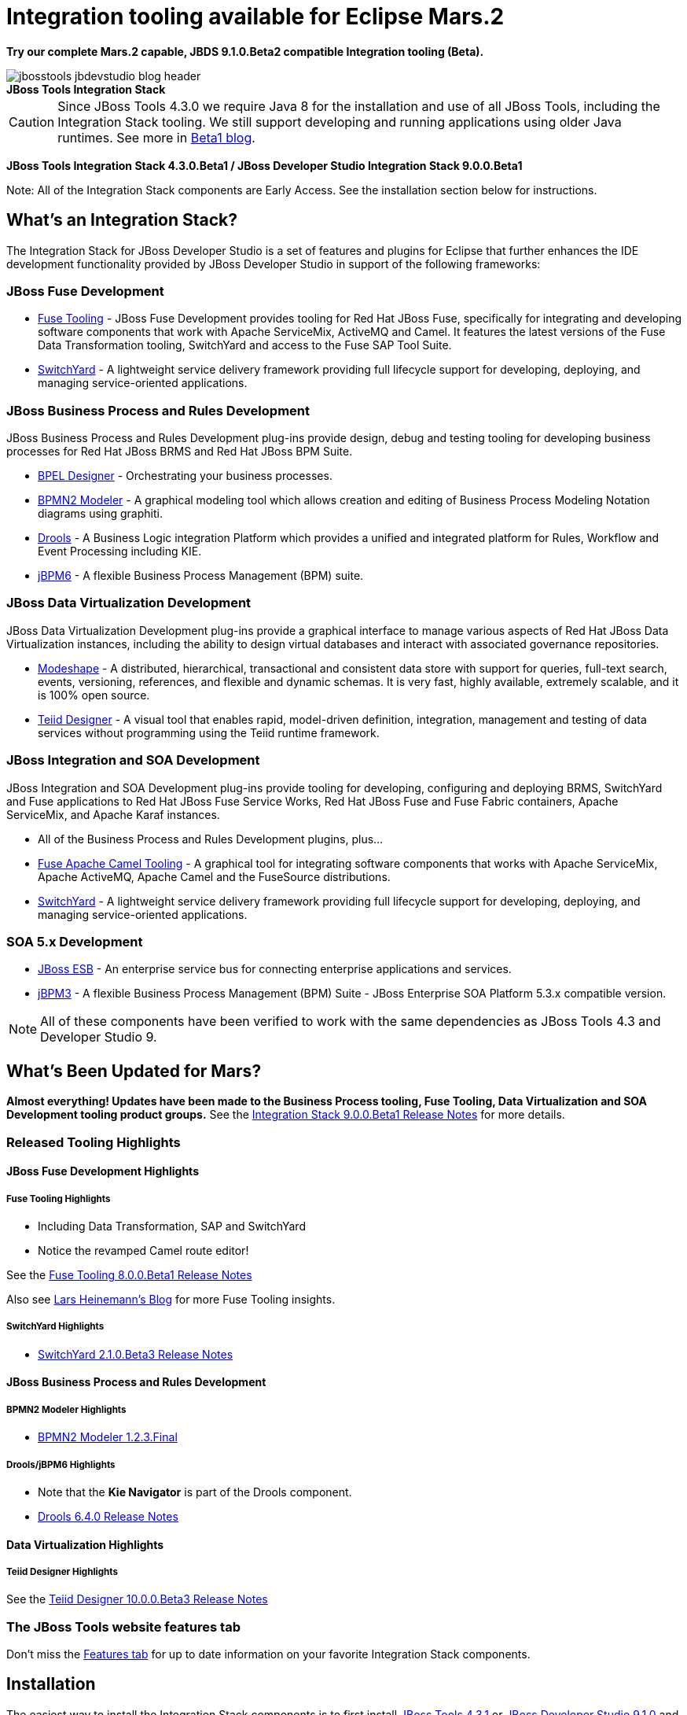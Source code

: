 = Integration tooling available for Eclipse Mars.2
:page-layout: blog
:page-author: pleacu
:page-date: 2015-03-10
:page-tags: [release, jbosstools, devstudio, jbosscentral]

*Try our complete Mars.2 capable, JBDS 9.1.0.Beta2 compatible Integration tooling (Beta).*

.*JBoss Tools Integration Stack*
image::/blog/images/jbosstools-jbdevstudio-blog-header.png[caption=""]

CAUTION: Since JBoss Tools 4.3.0 we require Java 8 for the installation and use of all JBoss Tools, including the Integration Stack tooling.  We still support developing and running applications using older Java runtimes. See more in link:2015-06-23-beta1-for-mars.html#java-8-to-run-eclipse-older-runtimes-ok-for-builds-deployment[Beta1 blog].

*JBoss Tools Integration Stack 4.3.0.Beta1 / JBoss Developer Studio Integration Stack 9.0.0.Beta1*

Note: All of the Integration Stack components are Early Access.  See the installation section below for instructions.

== What's an Integration Stack?

The Integration Stack for JBoss Developer Studio is a set of features and plugins for Eclipse that further enhances the IDE development functionality provided by JBoss Developer Studio in support of the following frameworks:

=== JBoss Fuse Development

* link:/features/apachecamel.html[Fuse Tooling] - JBoss Fuse Development provides tooling for Red Hat JBoss Fuse, specifically for integrating and developing software components that work with Apache ServiceMix, ActiveMQ and Camel.  It features the latest versions of the Fuse Data Transformation tooling, SwitchYard and access to the Fuse SAP Tool Suite.
* link:/features/switchyard.html[SwitchYard] - A lightweight service delivery framework providing full lifecycle support for developing, deploying, and managing service-oriented applications.

=== JBoss Business Process and Rules Development

JBoss Business Process and Rules Development plug-ins provide design, debug and testing tooling for developing business processes for Red Hat JBoss BRMS and Red Hat JBoss BPM Suite.

* link:/features/bpel.html[BPEL Designer] - Orchestrating your business processes.
* link:/features/bpmn2.html[BPMN2 Modeler] - A graphical modeling tool which allows creation and editing of Business Process Modeling Notation diagrams using graphiti.
* link:/features/drools.html[Drools] - A Business Logic integration Platform which provides a unified and integrated platform for Rules, Workflow and Event Processing including KIE.
* link:/features/jbpm.html[jBPM6] - A flexible Business Process Management (BPM) suite.

=== JBoss Data Virtualization Development

JBoss Data Virtualization Development plug-ins provide a graphical interface to manage various aspects of Red Hat JBoss Data Virtualization instances, including the ability to design virtual databases and interact with associated governance repositories.

* link:/features/modeshape.html[Modeshape] - A distributed, hierarchical, transactional and consistent data store with support for queries, full-text search, events, versioning, references, and flexible and dynamic schemas. It is very fast, highly available, extremely scalable, and it is 100% open source.
* link:/features/teiiddesigner.html[Teiid Designer] - A visual tool that enables rapid, model-driven definition, integration, management and testing of data services without programming using the Teiid runtime framework.

=== JBoss Integration and SOA Development

JBoss Integration and SOA Development plug-ins provide tooling for developing, configuring and deploying BRMS, SwitchYard and Fuse applications to Red Hat JBoss Fuse Service Works, Red Hat JBoss Fuse and Fuse Fabric containers, Apache ServiceMix, and Apache Karaf instances.

* All of the Business Process and Rules Development plugins, plus...
* link:/features/apachecamel.html[Fuse Apache Camel Tooling] - A graphical tool for integrating software components that works with Apache ServiceMix, Apache ActiveMQ, Apache Camel and the FuseSource distributions.
* link:/features/switchyard.html[SwitchYard] - A lightweight service delivery framework providing full lifecycle support for developing, deploying, and managing service-oriented applications.

=== SOA 5.x Development

* link:http://www.jboss.org/jbossesb[JBoss ESB] - An enterprise service bus for connecting enterprise applications and services.
* link:http://docs.jboss.com/jbpm/v3.2/userguide/html_single/[jBPM3] - A flexible Business Process Management (BPM) Suite - JBoss Enterprise SOA Platform 5.3.x compatible version.

NOTE: All of these components have been verified to work with the same dependencies as JBoss Tools 4.3 and Developer Studio 9.

== What's Been Updated for Mars?

*Almost everything!  Updates have been made to the Business Process tooling, Fuse Tooling, Data Virtualization and SOA Development tooling product groups.*  See the link:https://access.redhat.com/documentation/en-US/Red_Hat_JBoss_Developer_Studio_Integration_Stack/9.0-Beta1/html/9.0.0_Beta1_Release_Notes/index.html[Integration Stack 9.0.0.Beta1 Release Notes] for more details.

=== Released Tooling Highlights

==== JBoss Fuse Development Highlights

===== Fuse Tooling Highlights

* Including Data Transformation, SAP and SwitchYard
* Notice the revamped Camel route editor!

See the link:https://access.redhat.com/documentation/en-US/Red_Hat_JBoss_Developer_Studio_Integration_Stack/9.0-Beta1/html/9.0.0_Beta1_Release_Notes/sect-Resolved_Issues.html#Fuse_8.0.0.Beta1[Fuse Tooling 8.0.0.Beta1 Release Notes]

Also see link:http://lhein.blogspot.com/[Lars Heinemann's Blog] for more Fuse Tooling insights.

===== SwitchYard Highlights

* link:https://access.redhat.com/documentation/en-US/Red_Hat_JBoss_Developer_Studio_Integration_Stack/9.0-Beta1/html/9.0.0_Beta1_Release_Notes/sect-Resolved_Issues.html#SwitchYard_2.1.0.Beta3[SwitchYard 2.1.0.Beta3 Release Notes]

==== JBoss Business Process and Rules Development

===== BPMN2 Modeler Highlights

* link:https://access.redhat.com/documentation/en-US/Red_Hat_JBoss_Developer_Studio_Integration_Stack/9.0-Beta1/html/9.0.0_Beta1_Release_Notes/sect-Resolved_Issues.html#BPMN2_Modeler_1.2.3.Final[BPMN2 Modeler 1.2.3.Final]

===== Drools/jBPM6 Highlights

* Note that the *Kie Navigator* is part of the Drools component.

* link:https://access.redhat.com/documentation/en-US/Red_Hat_JBoss_Developer_Studio_Integration_Stack/9.0-Beta1/html/9.0.0_Beta1_Release_Notes/sect-Resolved_Issues.html#Drools_6.4.0[Drools 6.4.0 Release Notes]

==== Data Virtualization Highlights

===== Teiid Designer Highlights

See the link:https://access.redhat.com/documentation/en-US/Red_Hat_JBoss_Developer_Studio_Integration_Stack/9.0-Beta1/html/9.0.0_Beta1_Release_Notes/sect-Resolved_Issues.html#Teiid_Designer_10.0.0.Beta3[Teiid Designer 10.0.0.Beta3 Release Notes]

=== The JBoss Tools website features tab

Don't miss the link:/features[Features tab] for up to date information on your favorite Integration Stack components.

== Installation

The easiest way to install the Integration Stack components is to first install link:/downloads/jbosstools/mars/4.3.1.Beta2.html[JBoss Tools 4.3.1] or link:/downloads/devstudio/mars/9.1.0.Beta2.html[JBoss Developer Studio 9.1.0] and then select the Software/Update tab in the JBoss Central view.  Select the 'Enable Early Access' checkbox.

For a complete set of Integration Stack installation instructions, see link:https://access.redhat.com/documentation/en-US/Red_Hat_JBoss_Developer_Studio_Integration_Stack/9.0/html/Install_Red_Hat_JBoss_Developer_Studio_Integration_Stack/index.html[Integration Stack Installation Instructions]

_Try it out!_

Paul Leacu.
